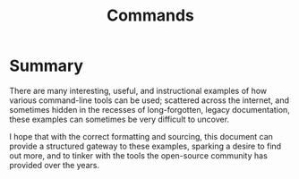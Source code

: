 #+TITLE: Commands

* Summary

There are many interesting, useful, and instructional
examples of how various command-line tools can be used;
scattered across the internet, and sometimes hidden in the
recesses of long-forgotten, legacy documentation, these
examples can sometimes be very difficult to uncover.

I hope that with the correct formatting and sourcing,
this document can provide a structured gateway to these
examples, sparking a desire to find out more, and to tinker
with the tools the open-source community has provided over
the years.
